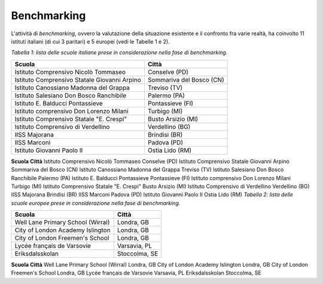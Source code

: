 .. _benchmarking:

Benchmarking
============

L'attività di *benchmarking*, ovvero la valutazione della situazione
esistente e il confronto fra varie realtà, ha coinvolto 11 istituti
italiani (di cui 3 paritari) e 5 europei (vedi le Tabelle 1 e 2).

*Tabella 1: lista delle scuole italiane prese in considerazione nella
fase di benchmarking.*

+----------------------------------------------+--------------------------+
| **Scuola**                                   | **Città**                |
+==============================================+==========================+
| Istituto Comprensivo Nicolò Tommaseo         | Conselve (PD)            |
+----------------------------------------------+--------------------------+
| Istituto Comprensivo Statale Giovanni Arpino | Sommariva del Bosco (CN) |
+----------------------------------------------+--------------------------+
| Istituto Canossiano Madonna del Grappa       | Treviso (TV)             |
+----------------------------------------------+--------------------------+
| Istituto Salesiano Don Bosco Ranchibile      | Palermo (PA)             |
+----------------------------------------------+--------------------------+
| Istituto E. Balducci Pontassieve             | Pontassieve (FI)         |
+----------------------------------------------+--------------------------+
| Istituto comprensivo Don Lorenzo Milani      | Turbigo (MI)             |
+----------------------------------------------+--------------------------+
| Istituto Comprensivo Statale "E. Crespi"     | Busto Arsizio (MI)       |
+----------------------------------------------+--------------------------+
| Istituto Comprensivo di Verdellino           | Verdellino (BG)          |
+----------------------------------------------+--------------------------+
| IISS Majorana                                | Brindisi (BR)            |
+----------------------------------------------+--------------------------+
| IISS Marconi                                 | Padova (PD)              |
+----------------------------------------------+--------------------------+
| Istituto Giovanni Paolo II                   | Ostia Lido (RM)          |
+----------------------------------------------+--------------------------+

**Scuola**
**Città**
Istituto Comprensivo Nicolò Tommaseo
Conselve (PD)
Istituto Comprensivo Statale Giovanni Arpino
Sommariva del Bosco (CN)
Istituto Canossiano Madonna del Grappa
Treviso (TV)
Istituto Salesiano Don Bosco Ranchibile
Palermo (PA)
Istituto E. Balducci Pontassieve
Pontassieve (FI)
Istituto comprensivo Don Lorenzo Milani
Turbigo (MI)
Istituto Comprensivo Statale "E. Crespi"
Busto Arsizio (MI)
Istituto Comprensivo di Verdellino
Verdellino (BG)
IISS Majorana
Brindisi (BR)
IISS Marconi
Padova (PD)
Istituto Giovanni Paolo II
Ostia Lido (RM)
*Tabella 2: lista delle scuole europee prese in considerazione nella
fase di benchmarking.*

+-----------------------------------+---------------+
| **Scuola**                        | **Città**     |
+===================================+===============+
| Well Lane Primary School (Wirral) | Londra, GB    |
+-----------------------------------+---------------+
| City of London Academy Islington  | Londra, GB    |
+-----------------------------------+---------------+
| City of London Freemen's School   | Londra, GB    |
+-----------------------------------+---------------+
| Lycée français de Varsovie        | Varsavia, PL  |
+-----------------------------------+---------------+
| Eriksdalsskolan                   | Stoccolma, SE |
+-----------------------------------+---------------+

**Scuola**
**Città**
Well Lane Primary School (Wirral)
Londra, GB
City of London Academy Islington
Londra, GB
City of London Freemen's School
Londra, GB
Lycée français de Varsovie
Varsavia, PL
Eriksdalsskolan
Stoccolma, SE

